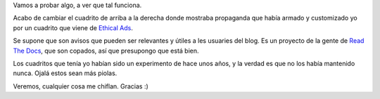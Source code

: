 .. title: Avisos éticos
.. date: 2020-10-24 18:26:00
.. tags: ads, propaganda

Vamos a probar algo, a ver que tal funciona.

Acabo de cambiar el cuadrito de arriba a la derecha donde mostraba propaganda que había armado y customizado yo por un cuadrito que viene de `Ethical Ads <https://www.ethicalads.io>`_.

Se supone que son avisos que pueden ser relevantes y útiles a les usuaries del blog. Es un proyecto de la gente de `Read The Docs <https://readthedocs.org/>`_, que son copados, así que presupongo que está bien.

Los cuadritos que tenía yo habían sido un experimento de hace unos años, y la verdad es que no los había mantenido nunca. Ojalá estos sean más piolas.

Veremos, cualquier cosa me chiflan. Gracias :)

